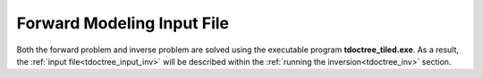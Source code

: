 .. _tdoctree_input_fwd:

Forward Modeling Input File
===========================


Both the forward problem and inverse problem are solved using the executable program **tdoctree_tiled.exe**. As a result, the :ref:`input file<tdoctree_input_inv>` will be described within the :ref:`running the inversion<tdoctree_inv>` section.



